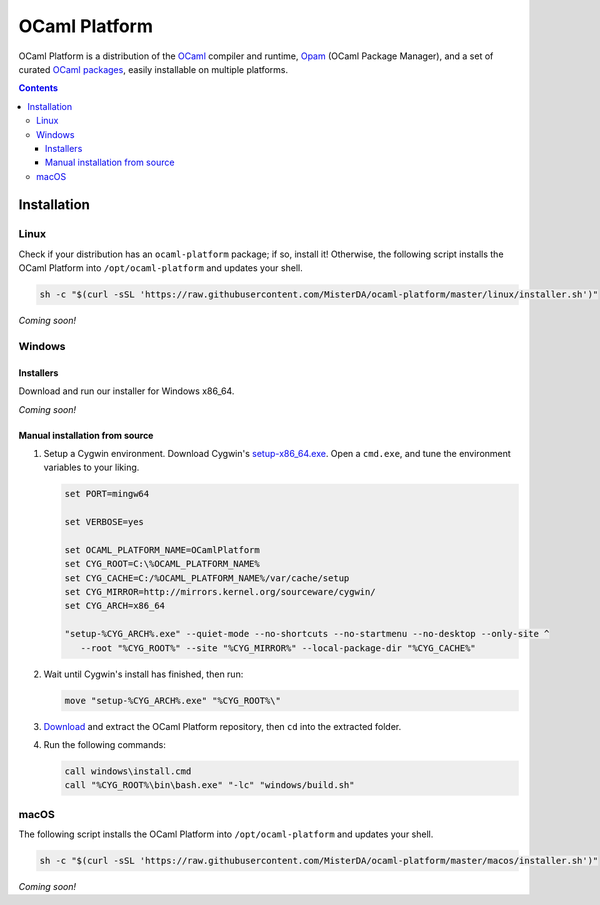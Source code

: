 OCaml Platform
==============

.. image:: https://ci.appveyor.com/api/projects/status/ipf529j5j0vwy5q7?svg=true
  :target: https://ci.appveyor.com/project/MisterDA/ocaml-platform
  :alt: Build status

OCaml Platform is a distribution of the `OCaml <https://ocaml.org/>`__
compiler and runtime, `Opam <https://opam.ocaml.org/>`__ (OCaml
Package Manager), and a set of curated `OCaml packages
<./ocaml-platform.opam>`__, easily installable on multiple platforms.

.. contents::

Installation
------------

Linux
~~~~~

Check if your distribution has an ``ocaml-platform`` package; if so,
install it! Otherwise, the following script installs the OCaml Platform
into ``/opt/ocaml-platform`` and updates your shell.

.. code:: sh

   sh -c "$(curl -sSL 'https://raw.githubusercontent.com/MisterDA/ocaml-platform/master/linux/installer.sh')"

*Coming soon!*

Windows
~~~~~~~

Installers
++++++++++

Download and run our installer for Windows x86_64.

*Coming soon!*

Manual installation from source
+++++++++++++++++++++++++++++++

1. Setup a Cygwin environment. Download Cygwin's `setup-x86_64.exe
   <https://cygwin.org/setup-x86_64.exe>`_. Open a ``cmd.exe``, and
   tune the environment variables to your liking.

   .. code:: cmd

      set PORT=mingw64

      set VERBOSE=yes

      set OCAML_PLATFORM_NAME=OCamlPlatform
      set CYG_ROOT=C:\%OCAML_PLATFORM_NAME%
      set CYG_CACHE=C:/%OCAML_PLATFORM_NAME%/var/cache/setup
      set CYG_MIRROR=http://mirrors.kernel.org/sourceware/cygwin/
      set CYG_ARCH=x86_64

      "setup-%CYG_ARCH%.exe" --quiet-mode --no-shortcuts --no-startmenu --no-desktop --only-site ^
         --root "%CYG_ROOT%" --site "%CYG_MIRROR%" --local-package-dir "%CYG_CACHE%"

2. Wait until Cygwin's install has finished, then run:

   .. code:: cmd

      move "setup-%CYG_ARCH%.exe" "%CYG_ROOT%\"

3. `Download
   <https://github.com/MisterDA/ocaml-platform/archive/master.zip>`_
   and extract the OCaml Platform repository, then ``cd`` into the
   extracted folder.

4. Run the following commands:

   .. code:: cmd

      call windows\install.cmd
      call "%CYG_ROOT%\bin\bash.exe" "-lc" "windows/build.sh"

macOS
~~~~~

The following script installs the OCaml Platform into
``/opt/ocaml-platform`` and updates your shell.

.. code:: sh

   sh -c "$(curl -sSL 'https://raw.githubusercontent.com/MisterDA/ocaml-platform/master/macos/installer.sh')"

*Coming soon!*
